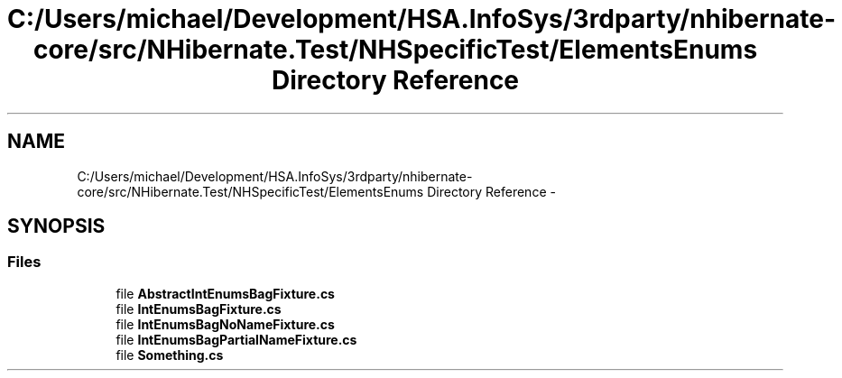 .TH "C:/Users/michael/Development/HSA.InfoSys/3rdparty/nhibernate-core/src/NHibernate.Test/NHSpecificTest/ElementsEnums Directory Reference" 3 "Fri Jul 5 2013" "Version 1.0" "HSA.InfoSys" \" -*- nroff -*-
.ad l
.nh
.SH NAME
C:/Users/michael/Development/HSA.InfoSys/3rdparty/nhibernate-core/src/NHibernate.Test/NHSpecificTest/ElementsEnums Directory Reference \- 
.SH SYNOPSIS
.br
.PP
.SS "Files"

.in +1c
.ti -1c
.RI "file \fBAbstractIntEnumsBagFixture\&.cs\fP"
.br
.ti -1c
.RI "file \fBIntEnumsBagFixture\&.cs\fP"
.br
.ti -1c
.RI "file \fBIntEnumsBagNoNameFixture\&.cs\fP"
.br
.ti -1c
.RI "file \fBIntEnumsBagPartialNameFixture\&.cs\fP"
.br
.ti -1c
.RI "file \fBSomething\&.cs\fP"
.br
.in -1c
